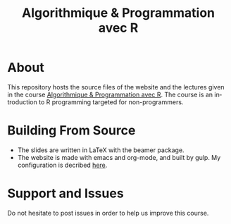 #+STARTUP: overview hidestars logdone
#+TITLE:       Algorithmique & Programmation avec R
#+OPTIONS: H:2 num:nil toc:nil
#+LANGUAGE: en
[[https://creativecommons.org/licenses/by-nc/4.0/][https://licensebuttons.net/l/by-nc/4.0/80x15.png]]
* About

  This repository hosts the source files of the website and the lectures given in the course [[http://www.i3s.unice.fr/~malapert/R][Algorithmique & Programmation avec R]].
  The course is an introduction to R programming targeted for non-programmers.
* Building From Source

- The slides are written in LaTeX with the beamer package. 
- The website is made with emacs and org-mode, and built by gulp. My configuration is decribed [[http://www.i3s.unice.fr/~malapert/emacs_orgmode.html][here]].

* Support and Issues

Do not hesitate to post issues in order to help us improve this course.
